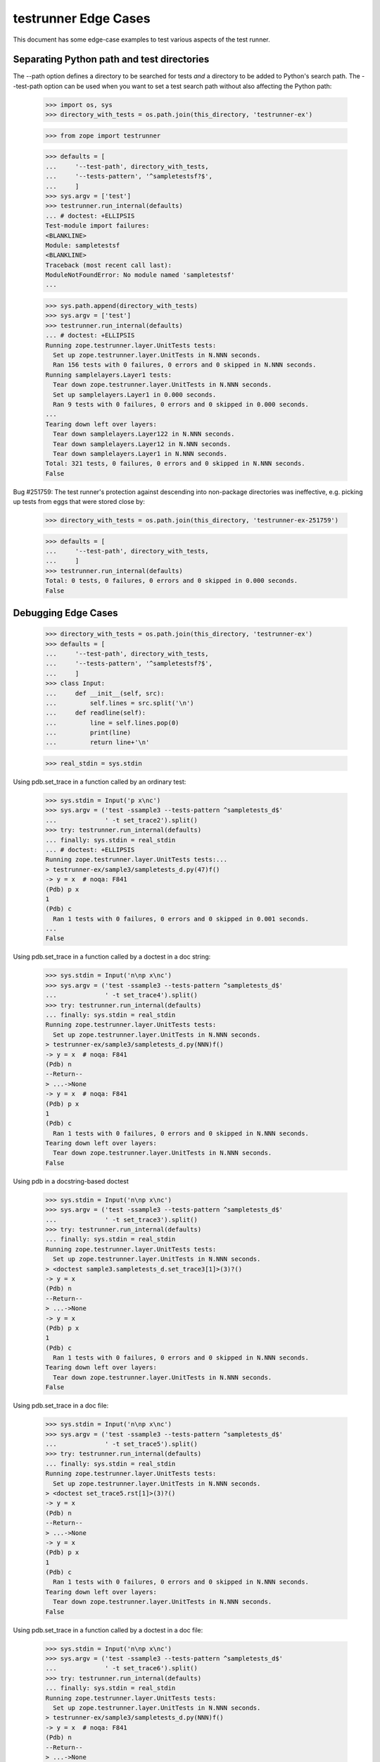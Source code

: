 testrunner Edge Cases
=====================

This document has some edge-case examples to test various aspects of
the test runner.

Separating Python path and test directories
-------------------------------------------

The --path option defines a directory to be searched for tests *and* a
directory to be added to Python's search path.  The --test-path option
can be used when you want to set a test search path without also
affecting the Python path:

    >>> import os, sys
    >>> directory_with_tests = os.path.join(this_directory, 'testrunner-ex')

    >>> from zope import testrunner

    >>> defaults = [
    ...     '--test-path', directory_with_tests,
    ...     '--tests-pattern', '^sampletestsf?$',
    ...     ]
    >>> sys.argv = ['test']
    >>> testrunner.run_internal(defaults)
    ... # doctest: +ELLIPSIS
    Test-module import failures:
    <BLANKLINE>
    Module: sampletestsf
    <BLANKLINE>
    Traceback (most recent call last):
    ModuleNotFoundError: No module named 'sampletestsf'
    ...

    >>> sys.path.append(directory_with_tests)
    >>> sys.argv = ['test']
    >>> testrunner.run_internal(defaults)
    ... # doctest: +ELLIPSIS
    Running zope.testrunner.layer.UnitTests tests:
      Set up zope.testrunner.layer.UnitTests in N.NNN seconds.
      Ran 156 tests with 0 failures, 0 errors and 0 skipped in N.NNN seconds.
    Running samplelayers.Layer1 tests:
      Tear down zope.testrunner.layer.UnitTests in N.NNN seconds.
      Set up samplelayers.Layer1 in 0.000 seconds.
      Ran 9 tests with 0 failures, 0 errors and 0 skipped in 0.000 seconds.
    ...
    Tearing down left over layers:
      Tear down samplelayers.Layer122 in N.NNN seconds.
      Tear down samplelayers.Layer12 in N.NNN seconds.
      Tear down samplelayers.Layer1 in N.NNN seconds.
    Total: 321 tests, 0 failures, 0 errors and 0 skipped in N.NNN seconds.
    False

Bug #251759: The test runner's protection against descending into non-package
directories was ineffective, e.g. picking up tests from eggs that were stored
close by:

    >>> directory_with_tests = os.path.join(this_directory, 'testrunner-ex-251759')

    >>> defaults = [
    ...     '--test-path', directory_with_tests,
    ...     ]
    >>> testrunner.run_internal(defaults)
    Total: 0 tests, 0 failures, 0 errors and 0 skipped in 0.000 seconds.
    False


Debugging Edge Cases
--------------------

    >>> directory_with_tests = os.path.join(this_directory, 'testrunner-ex')
    >>> defaults = [
    ...     '--test-path', directory_with_tests,
    ...     '--tests-pattern', '^sampletestsf?$',
    ...     ]
    >>> class Input:
    ...     def __init__(self, src):
    ...         self.lines = src.split('\n')
    ...     def readline(self):
    ...         line = self.lines.pop(0)
    ...         print(line)
    ...         return line+'\n'

    >>> real_stdin = sys.stdin

Using pdb.set_trace in a function called by an ordinary test:

    >>> sys.stdin = Input('p x\nc')
    >>> sys.argv = ('test -ssample3 --tests-pattern ^sampletests_d$'
    ...             ' -t set_trace2').split()
    >>> try: testrunner.run_internal(defaults)
    ... finally: sys.stdin = real_stdin
    ... # doctest: +ELLIPSIS
    Running zope.testrunner.layer.UnitTests tests:...
    > testrunner-ex/sample3/sampletests_d.py(47)f()
    -> y = x  # noqa: F841
    (Pdb) p x
    1
    (Pdb) c
      Ran 1 tests with 0 failures, 0 errors and 0 skipped in 0.001 seconds.
    ...
    False

Using pdb.set_trace in a function called by a doctest in a doc string:

    >>> sys.stdin = Input('n\np x\nc')
    >>> sys.argv = ('test -ssample3 --tests-pattern ^sampletests_d$'
    ...             ' -t set_trace4').split()
    >>> try: testrunner.run_internal(defaults)
    ... finally: sys.stdin = real_stdin
    Running zope.testrunner.layer.UnitTests tests:
      Set up zope.testrunner.layer.UnitTests in N.NNN seconds.
    > testrunner-ex/sample3/sampletests_d.py(NNN)f()
    -> y = x  # noqa: F841
    (Pdb) n
    --Return--
    > ...->None
    -> y = x  # noqa: F841
    (Pdb) p x
    1
    (Pdb) c
      Ran 1 tests with 0 failures, 0 errors and 0 skipped in N.NNN seconds.
    Tearing down left over layers:
      Tear down zope.testrunner.layer.UnitTests in N.NNN seconds.
    False

Using pdb in a docstring-based doctest

    >>> sys.stdin = Input('n\np x\nc')
    >>> sys.argv = ('test -ssample3 --tests-pattern ^sampletests_d$'
    ...             ' -t set_trace3').split()
    >>> try: testrunner.run_internal(defaults)
    ... finally: sys.stdin = real_stdin
    Running zope.testrunner.layer.UnitTests tests:
      Set up zope.testrunner.layer.UnitTests in N.NNN seconds.
    > <doctest sample3.sampletests_d.set_trace3[1]>(3)?()
    -> y = x
    (Pdb) n
    --Return--
    > ...->None
    -> y = x
    (Pdb) p x
    1
    (Pdb) c
      Ran 1 tests with 0 failures, 0 errors and 0 skipped in N.NNN seconds.
    Tearing down left over layers:
      Tear down zope.testrunner.layer.UnitTests in N.NNN seconds.
    False

Using pdb.set_trace in a doc file:


    >>> sys.stdin = Input('n\np x\nc')
    >>> sys.argv = ('test -ssample3 --tests-pattern ^sampletests_d$'
    ...             ' -t set_trace5').split()
    >>> try: testrunner.run_internal(defaults)
    ... finally: sys.stdin = real_stdin
    Running zope.testrunner.layer.UnitTests tests:
      Set up zope.testrunner.layer.UnitTests in N.NNN seconds.
    > <doctest set_trace5.rst[1]>(3)?()
    -> y = x
    (Pdb) n
    --Return--
    > ...->None
    -> y = x
    (Pdb) p x
    1
    (Pdb) c
      Ran 1 tests with 0 failures, 0 errors and 0 skipped in N.NNN seconds.
    Tearing down left over layers:
      Tear down zope.testrunner.layer.UnitTests in N.NNN seconds.
    False

Using pdb.set_trace in a function called by a doctest in a doc file:


    >>> sys.stdin = Input('n\np x\nc')
    >>> sys.argv = ('test -ssample3 --tests-pattern ^sampletests_d$'
    ...             ' -t set_trace6').split()
    >>> try: testrunner.run_internal(defaults)
    ... finally: sys.stdin = real_stdin
    Running zope.testrunner.layer.UnitTests tests:
      Set up zope.testrunner.layer.UnitTests in N.NNN seconds.
    > testrunner-ex/sample3/sampletests_d.py(NNN)f()
    -> y = x  # noqa: F841
    (Pdb) n
    --Return--
    > ...->None
    -> y = x  # noqa: F841
    (Pdb) p x
    1
    (Pdb) c
      Ran 1 tests with 0 failures, 0 errors and 0 skipped in N.NNN seconds.
    Tearing down left over layers:
      Tear down zope.testrunner.layer.UnitTests in N.NNN seconds.
    False

Post-mortem debugging function called from ordinary test:

    >>> sys.stdin = Input('p x\nc')
    >>> sys.argv = ('test -ssample3 --tests-pattern ^sampletests_d$'
    ...             ' -t post_mortem2 -D').split()
    >>> try: testrunner.run_internal(defaults)
    ... finally: sys.stdin = real_stdin
    ... # doctest: +NORMALIZE_WHITESPACE
    Running zope.testrunner.layer.UnitTests tests:...
    <BLANKLINE>
    <BLANKLINE>
    Error in test test_post_mortem2 (sample3.sampletests_d.TestSomething...)
    Traceback (most recent call last):
      File "testrunner-ex/sample3/sampletests_d.py",
           line 37, in test_post_mortem2
        g()
      File "testrunner-ex/sample3/sampletests_d.py", line 46, in g
        raise ValueError
    ValueError
    <BLANKLINE>
    ...ValueError
    <BLANKLINE>
    > testrunner-ex/sample3/sampletests_d.py(46)g()
    -> raise ValueError
    (Pdb) p x
    1
    (Pdb) c
    Tearing down left over layers:
      Tear down zope.testrunner.layer.UnitTests in N.NNN seconds.
    False


Post-mortem debugging docstring-based doctest:

    >>> sys.stdin = Input('p x\nc')
    >>> sys.argv = ('test -ssample3 --tests-pattern ^sampletests_d$'
    ...             ' -t post_mortem3 -D').split()
    >>> try: testrunner.run_internal(defaults)
    ... finally: sys.stdin = real_stdin
    ... # doctest: +NORMALIZE_WHITESPACE
    Running zope.testrunner.layer.UnitTests tests:
      Set up zope.testrunner.layer.UnitTests in N.NNN seconds.
    <BLANKLINE>
    <BLANKLINE>
    Error in test post_mortem3 (sample3.sampletests_d)
    Traceback (most recent call last):
    ...UnexpectedException: testrunner-ex/sample3/sampletests_d.py:NNN (2 examples)>
    <BLANKLINE>
    ...ValueError
    <BLANKLINE>
    > <doctest sample3.sampletests_d.post_mortem3[1]>(1)?()
    (Pdb) p x
    1
    (Pdb) c
    Tearing down left over layers:
      Tear down zope.testrunner.layer.UnitTests in N.NNN seconds.
    False

Post-mortem debugging function called from docstring-based doctest:

    >>> sys.stdin = Input('p x\nc')
    >>> sys.argv = ('test -ssample3 --tests-pattern ^sampletests_d$'
    ...             ' -t post_mortem4 -D').split()
    >>> try: testrunner.run_internal(defaults)
    ... finally: sys.stdin = real_stdin
    ... # doctest: +NORMALIZE_WHITESPACE
    Running zope.testrunner.layer.UnitTests tests:
      Set up zope.testrunner.layer.UnitTests in N.NNN seconds.
    <BLANKLINE>
    <BLANKLINE>
    Error in test post_mortem4 (sample3.sampletests_d)
    Traceback (most recent call last):
    ...UnexpectedException: testrunner-ex/sample3/sampletests_d.py:NNN (1 example)>
    <BLANKLINE>
    ...ValueError
    <BLANKLINE>
    > testrunner-ex/sample3/sampletests_d.py(NNN)g()
    -> raise ValueError
    (Pdb) p x
    1
    (Pdb) c
    Tearing down left over layers:
      Tear down zope.testrunner.layer.UnitTests in N.NNN seconds.
    False

Post-mortem debugging file-based doctest:

    >>> sys.stdin = Input('p x\nc')
    >>> sys.argv = ('test -ssample3 --tests-pattern ^sampletests_d$'
    ...             ' -t post_mortem5 -D').split()
    >>> try: testrunner.run_internal(defaults)
    ... finally: sys.stdin = real_stdin
    ... # doctest: +NORMALIZE_WHITESPACE
    Running zope.testrunner.layer.UnitTests tests:
      Set up zope.testrunner.layer.UnitTests in N.NNN seconds.
    <BLANKLINE>
    <BLANKLINE>
    Error testrunner-ex/sample3/post_mortem5.rst
    Traceback (most recent call last):
    ...UnexpectedException: testrunner-ex/sample3/post_mortem5.rst:0 (2 examples)>
    <BLANKLINE>
    ...ValueError
    <BLANKLINE>
    > <doctest post_mortem5.rst[1]>(1)?()
    (Pdb) p x
    1
    (Pdb) c
    Tearing down left over layers:
      Tear down zope.testrunner.layer.UnitTests in N.NNN seconds.
    False



Post-mortem debugging function called from file-based doctest:

    >>> sys.stdin = Input('p x\nc')
    >>> sys.argv = ('test -ssample3 --tests-pattern ^sampletests_d$'
    ...             ' -t post_mortem6 -D').split()
    >>> try: testrunner.run_internal(defaults)
    ... finally: sys.stdin = real_stdin
    ... # doctest: +NORMALIZE_WHITESPACE
    Running zope.testrunner.layer.UnitTests tests:...
      Set up zope.testrunner.layer.UnitTests in N.NNN seconds.
    <BLANKLINE>
    <BLANKLINE>
    Error testrunner-ex/sample3/post_mortem6.rst
    Traceback (most recent call last):
      File ".../zope/testing/doctest/__init__.py", Line NNN, in debug
        runner.run(self._dt_test, clear_globs=False)
      File ".../zope/testing/doctest/__init__.py", Line NNN, in run
        r = DocTestRunner.run(self, test, compileflags, out, False)
      File ".../zope/testing/doctest/__init__.py", Line NNN, in run
        return self.__run(test, compileflags, out)
      File ".../zope/testing/doctest/__init__.py", Line NNN, in __run
        exc_info)
      File ".../zope/testing/doctest/__init__.py", Line NNN, in report_unexpected_exception
        raise UnexpectedException(test, example, exc_info)
    ...UnexpectedException: testrunner-ex/sample3/post_mortem6.rst:0 (2 examples)>
    <BLANKLINE>
    ...ValueError
    <BLANKLINE>
    > testrunner-ex/sample3/sampletests_d.py(NNN)g()
    -> raise ValueError
    (Pdb) p x
    1
    (Pdb) c
    Tearing down left over layers:
      Tear down zope.testrunner.layer.UnitTests in N.NNN seconds.
    False

Post-mortem debugging of a docstring doctest failure:

    >>> sys.stdin = Input('p x\nc')
    >>> sys.argv = ('test -ssample3 --tests-pattern ^sampletests_d$'
    ...             ' -t post_mortem_failure2 -D').split()
    >>> try: testrunner.run_internal(defaults)
    ... finally: sys.stdin = real_stdin
    ... # doctest: +NORMALIZE_WHITESPACE
    Running zope.testrunner.layer.UnitTests tests:...
    <BLANKLINE>
    <BLANKLINE>
    Error in test post_mortem_failure2 (sample3.sampletests_d)
    <BLANKLINE>
    File "testrunner-ex/sample3/sampletests_d.py",
                   line 81, in sample3.sampletests_d.post_mortem_failure2
    <BLANKLINE>
    x
    <BLANKLINE>
    Want:
    2
    <BLANKLINE>
    Got:
    1
    <BLANKLINE>
    <BLANKLINE>
    > testrunner-ex/sample3/sampletests_d.py(81)_()
    ...ValueError: Expected and actual output are different
    > <string>(1)...()
    (Pdb) p x
    1
    (Pdb) c
    Tearing down left over layers:
      Tear down zope.testrunner.layer.UnitTests in N.NNN seconds.
    False


Post-mortem debugging of a docfile doctest failure:

    >>> sys.stdin = Input('p x\nc')
    >>> sys.argv = ('test -ssample3 --tests-pattern ^sampletests_d$'
    ...             ' -t post_mortem_failure.rst -D').split()
    >>> try: testrunner.run_internal(defaults)
    ... finally: sys.stdin = real_stdin
    ... # doctest: +NORMALIZE_WHITESPACE
    Running zope.testrunner.layer.UnitTests tests:...
    <BLANKLINE>
    <BLANKLINE>
    Error in test /home/jim/z3/zope.testrunner/src/zope/testing/testrunner-ex/sample3/post_mortem_failure.rst
    <BLANKLINE>
    File "testrunner-ex/sample3/post_mortem_failure.rst",
                                      line 2, in post_mortem_failure.rst
    <BLANKLINE>
    x
    <BLANKLINE>
    Want:
    2
    <BLANKLINE>
    Got:
    1
    <BLANKLINE>
    <BLANKLINE>
    > testrunner-ex/sample3/post_mortem_failure.rst(2)_()
    ...ValueError:
    Expected and actual output are different
    > <string>(1)...()
    (Pdb) p x
    1
    (Pdb) c
    Tearing down left over layers:
      Tear down zope.testrunner.layer.UnitTests in N.NNN seconds.
    False

Post-mortem debugging with triple verbosity

    >>> sys.stdin = Input('p x\nc')
    >>> sys.argv = 'test --layer samplelayers.Layer1$ -vvv -D'.split()
    >>> try: testrunner.run_internal(defaults)
    ... finally: sys.stdin = real_stdin
    Running tests at level 1
    Running samplelayers.Layer1 tests:
      Set up samplelayers.Layer1 in 0.000 seconds.
      Running:
        test_x1 (sampletestsf.TestA1...) (0.000 s)
        test_y0 (sampletestsf.TestA1...) (0.000 s)
        test_z0 (sampletestsf.TestA1...) (0.000 s)
        test_x0 (sampletestsf.TestB1...) (0.000 s)
        test_y1 (sampletestsf.TestB1...) (0.000 s)
        test_z0 (sampletestsf.TestB1...) (0.000 s)
        test_1 (sampletestsf.TestNotMuch1...) (0.000 s)
        test_2 (sampletestsf.TestNotMuch1...) (0.000 s)
        test_3 (sampletestsf.TestNotMuch1...) (0.000 s)
      Ran 9 tests with 0 failures, 0 errors and 0 skipped in 0.001 seconds.
    Tearing down left over layers:
      Tear down samplelayers.Layer1 in 0.000 seconds.
    False

Test Suites with None for suites or tests
-----------------------------------------

    >>> sys.argv = ['test',
    ...             '--tests-pattern', '^sampletests_none_suite$',
    ...     ]
    >>> testrunner.run_internal(defaults)
    Test-module import failures:
    <BLANKLINE>
    Module: sample1.sampletests_none_suite
    <BLANKLINE>
    Traceback (most recent call last):
    TypeError: Invalid test_suite, None, in sample1.sampletests_none_suite
    <BLANKLINE>
    <BLANKLINE>
    <BLANKLINE>
    Test-modules with import problems:
      sample1.sampletests_none_suite
    Total: 0 tests, 0 failures, 1 errors and 0 skipped in N.NNN seconds.
    True


    >>> sys.argv = ['test',
    ...             '--tests-pattern', '^sampletests_none_test$',
    ...     ]
    >>> testrunner.run_internal(defaults)
    Test-module import failures:
    <BLANKLINE>
    Module: sample1.sampletests_none_test
    <BLANKLINE>
    Traceback (most recent call last):
    TypeError: ...
    <BLANKLINE>
    <BLANKLINE>
    <BLANKLINE>
    Test-modules with import problems:
      sample1.sampletests_none_test
    Total: 0 tests, 0 failures, 1 errors and 0 skipped in N.NNN seconds.
    True

You must use --repeat with --report-refcounts
---------------------------------------------

It is an error to specify --report-refcounts (-r) without specifying a
repeat count greater than 1

    >>> sys.argv = 'test -r'.split()
    >>> testrunner.run_internal(defaults)
            You must use the --repeat (-N) option to specify a repeat
            count greater than 1 when using the --report_refcounts (-r)
            option.
    <BLANKLINE>
    True

    >>> sys.argv = 'test -r -N1'.split()
    >>> testrunner.run_internal(defaults)
            You must use the --repeat (-N) option to specify a repeat
            count greater than 1 when using the --report_refcounts (-r)
            option.
    <BLANKLINE>
    True


Selection
---------

Several tests can be excluded using the '!' notation:

    >>> sys.argv = 'test -u -vv -ssample1.sample13 -t!test_x -t!test_y'.split()
    >>> testrunner.run_internal(defaults)
    Running tests at level 1
    Running zope.testrunner.layer.UnitTests tests:
      Set up zope.testrunner.layer.UnitTests in N.NNN seconds.
      Running:
     test_z0 (sample1.sample13.sampletests.TestA...)
     test_z0 (sample1.sample13.sampletests.TestB...)
     test_1 (sample1.sample13.sampletests.TestNotMuch...)
     test_2 (sample1.sample13.sampletests.TestNotMuch...)
     test_3 (sample1.sample13.sampletests.TestNotMuch...)
     test_z1 (sample1.sample13.sampletests)
     testrunner-ex/sample1/sample13/../../sampletests.rst
      Ran 7 tests with 0 failures, 0 errors and 0 skipped in N.NNN seconds.
    Tearing down left over layers:
      Tear down zope.testrunner.layer.UnitTests in N.NNN seconds.
    False


Requiring unique test IDs
-------------------------

The --require-unique option causes the test runner to require that all test
IDs be unique.  Its behaviour is tested in zope.testrunner.tests.test_find;
here we check its interaction with other options.

The --require-unique option does not issue any warnings on its own.

    >>> sys.argv = 'test --require-unique'.split()
    >>> testrunner.run_internal(defaults)
    ... # doctest: +ELLIPSIS
    Running zope.testrunner.layer.UnitTests tests:
    ...

Attempting to use both --module and --require-unique issues a warning.

    >>> sys.argv = 'test --module sample --require-unique'.split()
    >>> testrunner.run_internal(defaults)
    ... # doctest: +ELLIPSIS
    You specified a module along with --require-unique;
    --require-unique will not try to enforce test ID uniqueness when
    working with a specific module.
    Running zope.testrunner.layer.UnitTests tests:
    ...
